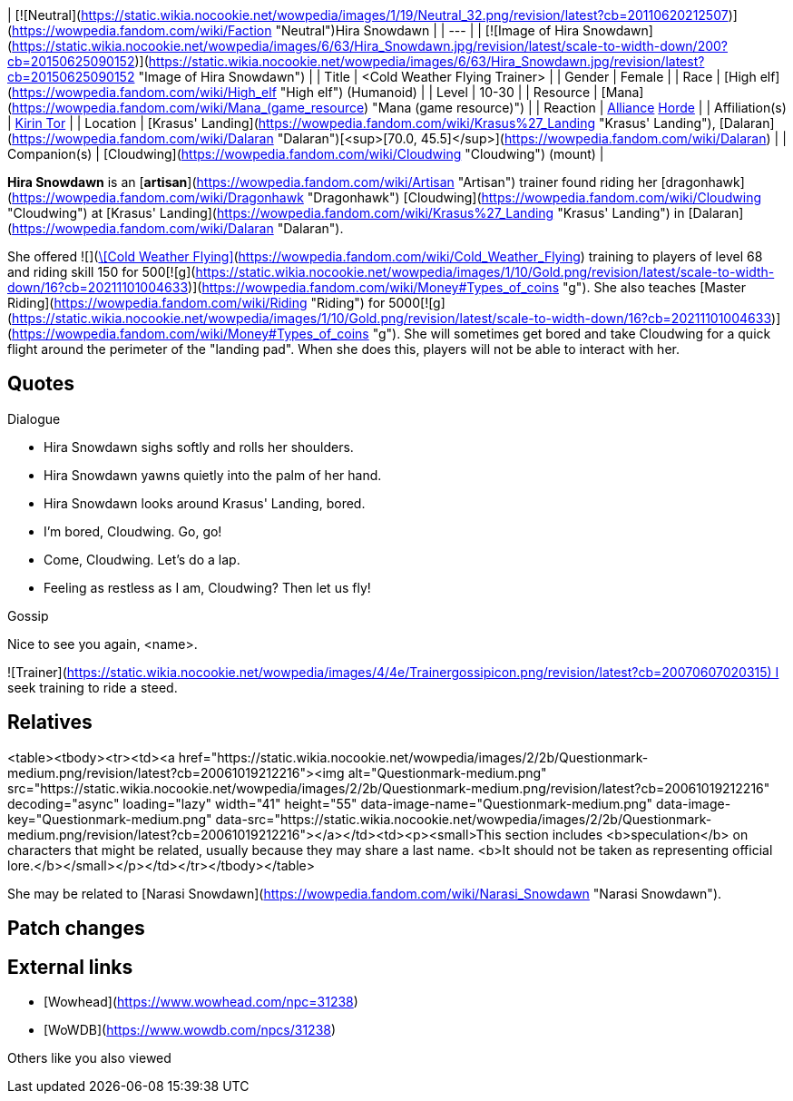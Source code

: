 | [![Neutral](https://static.wikia.nocookie.net/wowpedia/images/1/19/Neutral_32.png/revision/latest?cb=20110620212507)](https://wowpedia.fandom.com/wiki/Faction "Neutral")Hira Snowdawn |
| --- |
| [![Image of Hira Snowdawn](https://static.wikia.nocookie.net/wowpedia/images/6/63/Hira_Snowdawn.jpg/revision/latest/scale-to-width-down/200?cb=20150625090152)](https://static.wikia.nocookie.net/wowpedia/images/6/63/Hira_Snowdawn.jpg/revision/latest?cb=20150625090152 "Image of Hira Snowdawn") |
| Title | <Cold Weather Flying Trainer> |
| Gender | Female |
| Race | [High elf](https://wowpedia.fandom.com/wiki/High_elf "High elf") (Humanoid) |
| Level | 10-30 |
| Resource | [Mana](https://wowpedia.fandom.com/wiki/Mana_(game_resource) "Mana (game resource)") |
| Reaction | xref:Alliance.adoc[Alliance] xref:Horde.adoc[Horde] |
| Affiliation(s) | xref:KirinTor.adoc[Kirin Tor] |
| Location | [Krasus' Landing](https://wowpedia.fandom.com/wiki/Krasus%27_Landing "Krasus' Landing"), [Dalaran](https://wowpedia.fandom.com/wiki/Dalaran "Dalaran")[<sup>[70.0,&nbsp;45.5]</sup>](https://wowpedia.fandom.com/wiki/Dalaran) |
| Companion(s) | [Cloudwing](https://wowpedia.fandom.com/wiki/Cloudwing "Cloudwing") (mount) |

**Hira Snowdawn** is an [**artisan**](https://wowpedia.fandom.com/wiki/Artisan "Artisan") trainer found riding her [dragonhawk](https://wowpedia.fandom.com/wiki/Dragonhawk "Dragonhawk") [Cloudwing](https://wowpedia.fandom.com/wiki/Cloudwing "Cloudwing") at [Krasus' Landing](https://wowpedia.fandom.com/wiki/Krasus%27_Landing "Krasus' Landing") in [Dalaran](https://wowpedia.fandom.com/wiki/Dalaran "Dalaran").

She offered  ![](https://static.wikia.nocookie.net/wowpedia/images/e/e8/Spell_frost_arcticwinds.png/revision/latest/scale-to-width-down/16?cb=20070113165553)[\[Cold Weather Flying\]](https://wowpedia.fandom.com/wiki/Cold_Weather_Flying) training to players of level 68 and riding skill 150 for 500[![g](https://static.wikia.nocookie.net/wowpedia/images/1/10/Gold.png/revision/latest/scale-to-width-down/16?cb=20211101004633)](https://wowpedia.fandom.com/wiki/Money#Types_of_coins "g"). She also teaches [Master Riding](https://wowpedia.fandom.com/wiki/Riding "Riding") for 5000[![g](https://static.wikia.nocookie.net/wowpedia/images/1/10/Gold.png/revision/latest/scale-to-width-down/16?cb=20211101004633)](https://wowpedia.fandom.com/wiki/Money#Types_of_coins "g"). She will sometimes get bored and take Cloudwing for a quick flight around the perimeter of the "landing pad". When she does this, players will not be able to interact with her.

## Quotes

Dialogue

-   Hira Snowdawn sighs softly and rolls her shoulders.
-   Hira Snowdawn yawns quietly into the palm of her hand.
-   Hira Snowdawn looks around Krasus' Landing, bored.

-   I'm bored, Cloudwing. Go, go!
-   Come, Cloudwing. Let's do a lap.
-   Feeling as restless as I am, Cloudwing? Then let us fly!

Gossip

Nice to see you again, <name>.

![Trainer](https://static.wikia.nocookie.net/wowpedia/images/4/4e/Trainergossipicon.png/revision/latest?cb=20070607020315) I seek training to ride a steed.

## Relatives

<table><tbody><tr><td><a href="https://static.wikia.nocookie.net/wowpedia/images/2/2b/Questionmark-medium.png/revision/latest?cb=20061019212216"><img alt="Questionmark-medium.png" src="https://static.wikia.nocookie.net/wowpedia/images/2/2b/Questionmark-medium.png/revision/latest?cb=20061019212216" decoding="async" loading="lazy" width="41" height="55" data-image-name="Questionmark-medium.png" data-image-key="Questionmark-medium.png" data-src="https://static.wikia.nocookie.net/wowpedia/images/2/2b/Questionmark-medium.png/revision/latest?cb=20061019212216"></a></td><td><p><small>This section includes <b>speculation</b> on characters that might be related, usually because they may share a last name. <b>It should not be taken as representing official lore.</b></small></p></td></tr></tbody></table>

She may be related to [Narasi Snowdawn](https://wowpedia.fandom.com/wiki/Narasi_Snowdawn "Narasi Snowdawn").

## Patch changes

## External links

-   [Wowhead](https://www.wowhead.com/npc=31238)
-   [WoWDB](https://www.wowdb.com/npcs/31238)

Others like you also viewed